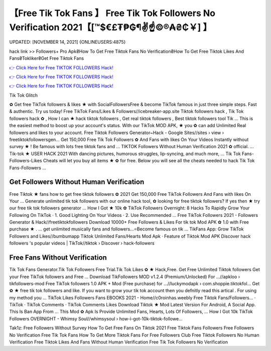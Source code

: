 【Free Tik Tok Fans 】 Free Tik Tok Followers No Verification 2021【[™$€£₮₱₲¶✌️☝️©®₳₴₵￥] 】
==============================================================================
UPDATED: [NOVEMBER 14, 2021] {ONLINEUSERS:4875}

hack link >> Followers+ Pro Apk₴How To Get Free Tiktok Fans No Verification₴How To Get Free Tiktok Likes And Fans₴Tokliker₴Get Free Tiktok Fans

`👉 Click Here for Free TIKTOK FOLLOWERS Hack! <https://redirekt.in/vox3j>`_

`👉 Click Here for Free TIKTOK FOLLOWERS Hack! <https://redirekt.in/vox3j>`_

`👉 Click Here for Free TIKTOK FOLLOWERS Hack! <https://redirekt.in/vox3j>`_

Tik Tok Glitch 


✿ Get free TikTok followers & likes ★ with SocialFollowersFree & become TikTok famous in just three simple steps. Fast & authentic. Try us today!
Free TikTok Fans/Likes & Followers//icebreaker-app.site
Tiktok followers hack , Tik Tok followers hack ✿ , How I can ★ hack tiktok followers , Get real tiktok followers , Best tiktok followers tool Tik ...
This is the easiest method to boost up your account's status. With our TikTok MOD APK, ★ you ✿ can add Unlimited Real followers and likes to your account.
Free Tiktok Followers Generator~Hack - Google Sites//sites › view › freetiktokfollowersgen...
Get 150,000 Free Tik Tok Followers ✿ And Fans with likes On Your Videos Instantly without survey ★ ! Be famous with lots free tiktok fans and ...
TIKTOK Followers Without Human Verification 2021 ✿ official. ... Tik-tok ★ USER HACK 2021 With dancing pictures, humorous struggles, lip-syncing, and much more, ...
Tik Tok Fans-Followers-Likes Cheats will let you buy all items ★ ✿ for free. Below you will see all the cheats needed to hack Tik Tok Fans-Followers ...

********************************
Get Followers Without Human Verification
********************************

Free Tiktok ★ fans how to get free tiktok followers ✿ 2021 Get 150,000 Free TikTok Followers And Fans with likes On Your ...
Generate unlimited tik tok followers with our online hack tool, ✿ looking for free tiktok followers? If yes then ★ try our free tik tok followers generator ...
How I Got ★ 10k ✿ TikTok Followers Overnight: 8 Hacks To Rapidly Grow Your Following On TikTok · 1. Good Lighting On Your Videos · 2. Use Recommended ...
Free TikTok Followers 2021 - Followers Generator & Hack//freetiktokfollowers
Download 10000+ Free Followers & Likes For tik tok Mod APK ✿ 1.0 with Free purchase ★ . ... get unlimited musically fans and followers...⭐Become famous on tik ...
TikFans App: Grow TikTok Followers and Likes//bumbumapp
‎Tiktok Unlimited Fans/Hearts Mod Apk · ‎Feature of Tiktok Mod APK
Discover hack followers 's popular videos | TikTok//tiktok › Discover › hack-followers

***********************************
Free Fans Without Verification
***********************************

Tik Tok Fans Generator.Tik Tok Followers Free Trial.Tik Tok Likes ✿ ★ Hack,Free. Get Free Unlimited Tiktok followers Get your Free TikTok followers and Free ...
Download TikFollowers MOD v1.2.4 (Premium/Unlocked) For ...//apkloo › tikfollowers-mod
Free TikTok followers 1.0 APK + Mod (Free purchase) for ...//luckymodapk › com.shoppie.tiktokfol...
Get ✿ ★ free tik tok followers and like. If you want to grow your tik tok account then you defnitly read this artical . For using my method you ...
TikTok Likes Followers Fans EBOOKS 2021 - Home//c0roinhas.weebly
‎Free Tiktok Fans/Followers... · ‎TikTok · ‎TikTok Comments · ‎TikTok Comments Likes
Download Tiktok ★ Mod Latest Version For Android, A Social App. This Is Ban App From ... This Mod ✿ Apk Is Provide Unlimited Fans, Hearts, Lots Of Followers, ...
How I Got 10k TikTok Followers OVERNIGHT - Whimsy Soul//whimsysoul › how-i-got-10k-tiktok-followe...


Tak1z:
Free Followers Without Survey
How To Get Free Fans On Tiktok 2021
Free Tiktok Fans Followers
Free Followers No Verification
Free Tik Tok Fans
How To Get More Tiktok Fans For Free
Followers Club
Free Tiktok Followers No Human Verification
Free Tiktok Likes And Fans Without Human Verification
Free Tik Tok Followers No Verification

